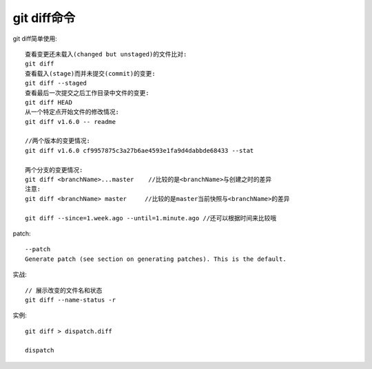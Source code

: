 git diff命令
====================

git diff简单使用::

  查看变更还未载入(changed but unstaged)的文件比对:
  git diff
  查看载入(stage)而并未提交(commit)的变更:
  git diff --staged
  查看最后一次提交之后工作目录中文件的变更:
  git diff HEAD
  从一个特定点开始文件的修改情况:
  git diff v1.6.0 -- readme

  //两个版本的变更情况:
  git diff v1.6.0 cf9957875c3a27b6ae4593e1fa9d4dabbde68433 --stat

  两个分支的变更情况:
  git diff <branchName>...master    //比较的是<branchName>与创建之时的差异
  注意:
  git diff <branchName> master     //比较的是master当前快照与<branchName>的差异

  git diff --since=1.week.ago --until=1.minute.ago //还可以根据时间来比较哦  


patch::

  --patch
  Generate patch (see section on generating patches). This is the default.




实战::

  // 展示改变的文件名和状态
  git diff --name-status -r

实例::

  git diff > dispatch.diff

  dispatch













